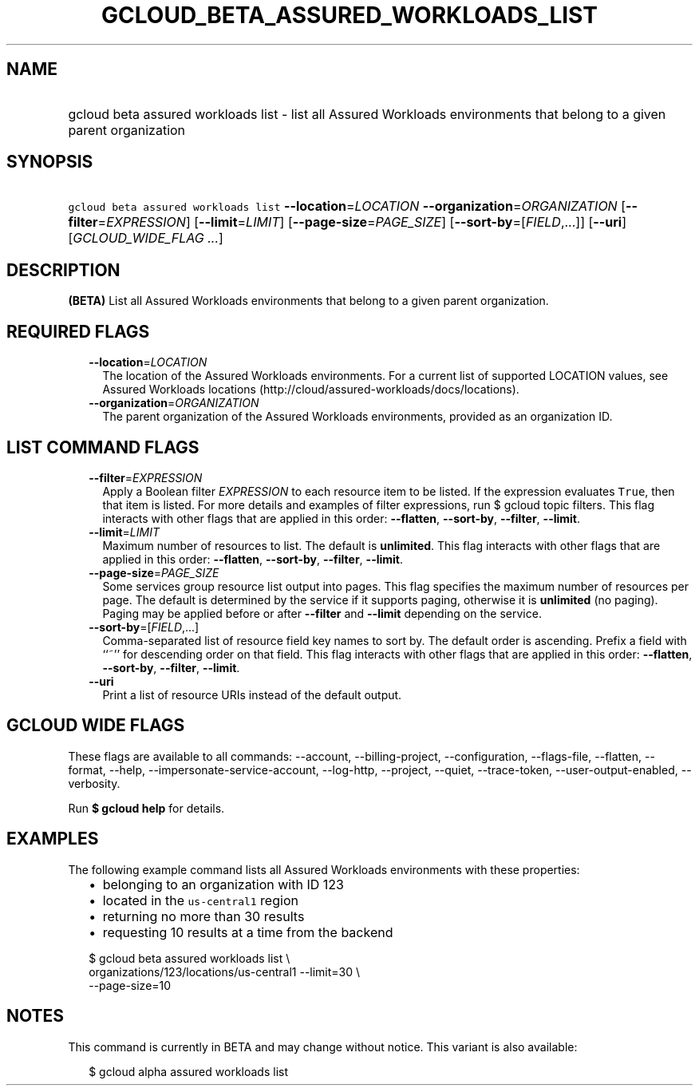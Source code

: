 
.TH "GCLOUD_BETA_ASSURED_WORKLOADS_LIST" 1



.SH "NAME"
.HP
gcloud beta assured workloads list \- list all Assured Workloads environments that belong to a given parent organization



.SH "SYNOPSIS"
.HP
\f5gcloud beta assured workloads list\fR \fB\-\-location\fR=\fILOCATION\fR \fB\-\-organization\fR=\fIORGANIZATION\fR [\fB\-\-filter\fR=\fIEXPRESSION\fR] [\fB\-\-limit\fR=\fILIMIT\fR] [\fB\-\-page\-size\fR=\fIPAGE_SIZE\fR] [\fB\-\-sort\-by\fR=[\fIFIELD\fR,...]] [\fB\-\-uri\fR] [\fIGCLOUD_WIDE_FLAG\ ...\fR]



.SH "DESCRIPTION"

\fB(BETA)\fR List all Assured Workloads environments that belong to a given
parent organization.



.SH "REQUIRED FLAGS"

.RS 2m
.TP 2m
\fB\-\-location\fR=\fILOCATION\fR
The location of the Assured Workloads environments. For a current list of
supported LOCATION values, see Assured Workloads locations
(http://cloud/assured\-workloads/docs/locations).

.TP 2m
\fB\-\-organization\fR=\fIORGANIZATION\fR
The parent organization of the Assured Workloads environments, provided as an
organization ID.


.RE
.sp

.SH "LIST COMMAND FLAGS"

.RS 2m
.TP 2m
\fB\-\-filter\fR=\fIEXPRESSION\fR
Apply a Boolean filter \fIEXPRESSION\fR to each resource item to be listed. If
the expression evaluates \f5True\fR, then that item is listed. For more details
and examples of filter expressions, run $ gcloud topic filters. This flag
interacts with other flags that are applied in this order: \fB\-\-flatten\fR,
\fB\-\-sort\-by\fR, \fB\-\-filter\fR, \fB\-\-limit\fR.

.TP 2m
\fB\-\-limit\fR=\fILIMIT\fR
Maximum number of resources to list. The default is \fBunlimited\fR. This flag
interacts with other flags that are applied in this order: \fB\-\-flatten\fR,
\fB\-\-sort\-by\fR, \fB\-\-filter\fR, \fB\-\-limit\fR.

.TP 2m
\fB\-\-page\-size\fR=\fIPAGE_SIZE\fR
Some services group resource list output into pages. This flag specifies the
maximum number of resources per page. The default is determined by the service
if it supports paging, otherwise it is \fBunlimited\fR (no paging). Paging may
be applied before or after \fB\-\-filter\fR and \fB\-\-limit\fR depending on the
service.

.TP 2m
\fB\-\-sort\-by\fR=[\fIFIELD\fR,...]
Comma\-separated list of resource field key names to sort by. The default order
is ascending. Prefix a field with ``~'' for descending order on that field. This
flag interacts with other flags that are applied in this order:
\fB\-\-flatten\fR, \fB\-\-sort\-by\fR, \fB\-\-filter\fR, \fB\-\-limit\fR.

.TP 2m
\fB\-\-uri\fR
Print a list of resource URIs instead of the default output.


.RE
.sp

.SH "GCLOUD WIDE FLAGS"

These flags are available to all commands: \-\-account, \-\-billing\-project,
\-\-configuration, \-\-flags\-file, \-\-flatten, \-\-format, \-\-help,
\-\-impersonate\-service\-account, \-\-log\-http, \-\-project, \-\-quiet,
\-\-trace\-token, \-\-user\-output\-enabled, \-\-verbosity.

Run \fB$ gcloud help\fR for details.



.SH "EXAMPLES"

The following example command lists all Assured Workloads environments with
these properties:

.RS 2m
.IP "\(bu" 2m
belonging to an organization with ID 123
.IP "\(bu" 2m
located in the \f5us\-central1\fR region
.IP "\(bu" 2m
returning no more than 30 results
.IP "\(bu" 2m
requesting 10 results at a time from the backend
.RE
.sp

.RS 2m
$ gcloud beta assured workloads list \e
    organizations/123/locations/us\-central1 \-\-limit=30 \e
    \-\-page\-size=10
.RE



.SH "NOTES"

This command is currently in BETA and may change without notice. This variant is
also available:

.RS 2m
$ gcloud alpha assured workloads list
.RE


